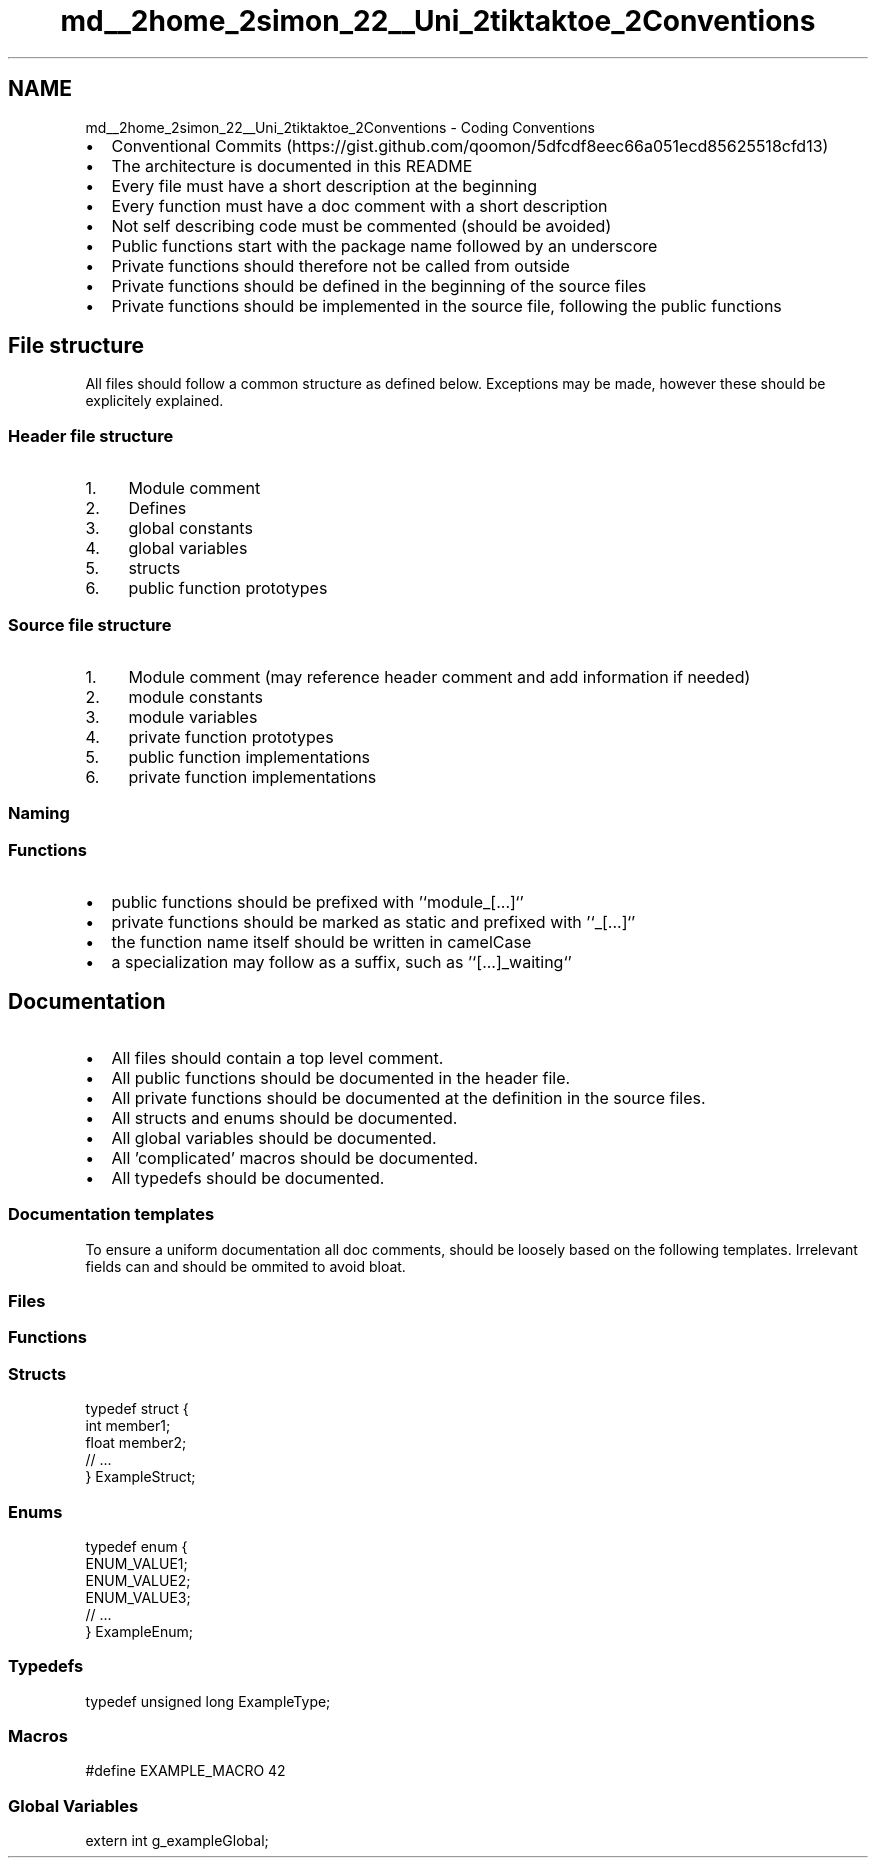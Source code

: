.TH "md__2home_2simon_22__Uni_2tiktaktoe_2Conventions" 3 "Tue Jan 1 1980 00:00:00" "Version 1.0.0" "TikTakToe" \" -*- nroff -*-
.ad l
.nh
.SH NAME
md__2home_2simon_22__Uni_2tiktaktoe_2Conventions \- Coding Conventions 
.PP

.IP "\(bu" 2
Conventional Commits (https://gist.github.com/qoomon/5dfcdf8eec66a051ecd85625518cfd13)
.IP "\(bu" 2
The architecture is documented in this README
.IP "\(bu" 2
Every file must have a short description at the beginning
.IP "\(bu" 2
Every function must have a doc comment with a short description
.IP "\(bu" 2
Not self describing code must be commented (should be avoided)
.IP "\(bu" 2
Public functions start with the package name followed by an underscore
.IP "\(bu" 2
Private functions should therefore not be called from outside
.IP "\(bu" 2
Private functions should be defined in the beginning of the source files
.IP "\(bu" 2
Private functions should be implemented in the source file, following the public functions
.PP
.SH "File structure"
.PP
All files should follow a common structure as defined below\&. Exceptions may be made, however these should be explicitely explained\&.
.SS "Header file structure"
.IP "1." 4
Module comment
.IP "2." 4
Defines
.IP "3." 4
global constants
.IP "4." 4
global variables
.IP "5." 4
structs
.IP "6." 4
public function prototypes
.PP
.SS "Source file structure"
.IP "1." 4
Module comment (may reference header comment and add information if needed)
.IP "2." 4
module constants
.IP "3." 4
module variables
.IP "4." 4
private function prototypes
.IP "5." 4
public function implementations
.IP "6." 4
private function implementations
.PP
.SS "Naming"
.SS "Functions"
.IP "\(bu" 2
public functions should be prefixed with '`module_[\&.\&.\&.]`'
.IP "\(bu" 2
private functions should be marked as \fRstatic\fP and prefixed with '`_[\&.\&.\&.]`'
.IP "\(bu" 2
the function name itself should be written in \fRcamelCase\fP
.IP "\(bu" 2
a specialization may follow as a suffix, such as '`[\&.\&.\&.]_waiting`'
.PP
.SH "Documentation"
.PP
.IP "\(bu" 2
All files should contain a top level comment\&.
.IP "\(bu" 2
All public functions should be documented in the header file\&.
.IP "\(bu" 2
All private functions should be documented at the definition in the source files\&.
.IP "\(bu" 2
All structs and enums should be documented\&.
.IP "\(bu" 2
All global variables should be documented\&.
.IP "\(bu" 2
All 'complicated' macros should be documented\&.
.IP "\(bu" 2
All typedefs should be documented\&.
.PP
.SS "Documentation templates"
To ensure a uniform documentation all doc comments, should be loosely based on the following templates\&. Irrelevant fields can and should be ommited to avoid bloat\&.
.SS "Files"
.PP
.nf


.fi
.PP
.SS "Functions"
.PP
.nf


.fi
.PP
.SS "Structs"
.PP
.nf

 typedef struct {
    int member1; 
    float member2; 
    // \&.\&.\&.
} ExampleStruct;
.fi
.PP
.SS "Enums"
.PP
.nf

 typedef enum {
    ENUM_VALUE1; 
    ENUM_VALUE2; 
    ENUM_VALUE3; 
    // \&.\&.\&.
} ExampleEnum;
.fi
.PP
.SS "Typedefs"
.PP
.nf

typedef unsigned long ExampleType;
.fi
.PP
.SS "Macros"
.PP
.nf

#define EXAMPLE_MACRO 42
.fi
.PP
.SS "Global Variables"
.PP
.nf

extern int g_exampleGlobal;
.fi
.PP
 
